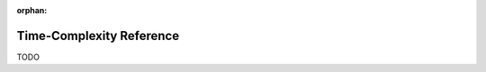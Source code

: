 :orphan:

.. index:: time-complexity
.. highlight:: none

*************************
Time-Complexity Reference
*************************

TODO

.. seealso::

   `Time complexity <https://en.wikipedia.org/wiki/Time_complexity>`__ in Wikipedia

   `Big O notation <https://en.wikipedia.org/wiki/Big_O_notation>`__ in Wikipedia
